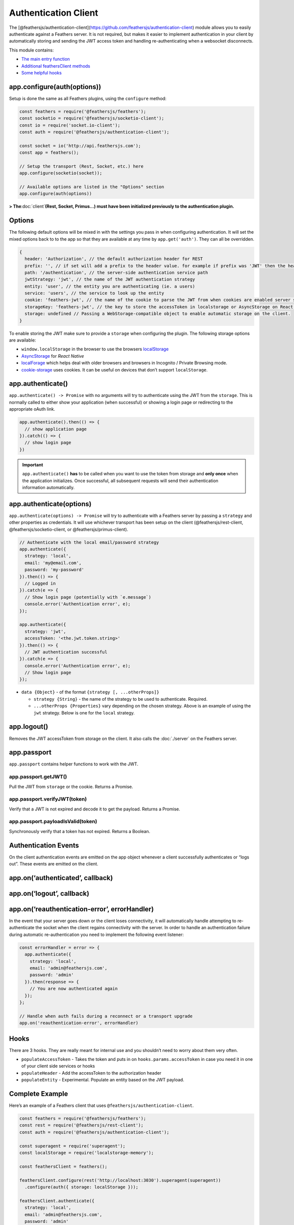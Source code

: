 Authentication Client
=====================

|npm version| |Changelog|

.. code-blcok:: sh

   npm install @feathersjs/authentication-client --save

The
[@feathersjs/authentication-client](https://github.com/feathersjs/authentication-client)
module allows you to easily authenticate against a Feathers server. It
is not required, but makes it easier to implement authentication in your
client by automatically storing and sending the JWT access token and
handling re-authenticating when a websocket disconnects.

This module contains:

-  `The main entry function <#configuration>`_
-  `Additional feathersClient
   methods <#additional-feathersclient-methods>`_
-  `Some helpful hooks <#hooks>`_

app.configure(auth(options))
----------------------------

Setup is done the same as all Feathers plugins, using the ``configure``
method:

.. code:: js

   const feathers = require('@feathersjs/feathers');
   const socketio = require('@feathersjs/socketio-client');
   const io = require('socket.io-client');
   const auth = require('@feathersjs/authentication-client');

   const socket = io('http://api.feathersjs.com');
   const app = feathers();

   // Setup the transport (Rest, Socket, etc.) here
   app.configure(socketio(socket));

   // Available options are listed in the "Options" section
   app.configure(auth(options))

**> The**\ :doc:`client`\ **(Rest, Socket,
Primus…) must have been initialized previously to the authentication
plugin.**

Options
-------

The following default options will be mixed in with the settings you
pass in when configuring authentication. It will set the mixed options
back to to the app so that they are available at any time by
``app.get('auth')``. They can all be overridden.

.. code:: js

   {
     header: 'Authorization', // the default authorization header for REST
     prefix: '', // if set will add a prefix to the header value. for example if prefix was 'JWT' then the header would be 'Authorization: JWT eyJ0eXAiOiJKV1QiLCJhbGciOi...'
     path: '/authentication', // the server-side authentication service path
     jwtStrategy: 'jwt', // the name of the JWT authentication strategy
     entity: 'user', // the entity you are authenticating (ie. a users)
     service: 'users', // the service to look up the entity
     cookie: 'feathers-jwt', // the name of the cookie to parse the JWT from when cookies are enabled server side
     storageKey: 'feathers-jwt', // the key to store the accessToken in localstorage or AsyncStorage on React Native
     storage: undefined // Passing a WebStorage-compatible object to enable automatic storage on the client.
   }

To enable storing the JWT make sure to provide a ``storage`` when
configuring the plugin. The following storage options are available:

-  ``window.localStorage`` in the browser to use the browsers
   `localStorage <https://developer.mozilla.org/en-US/docs/Web/API/Window/localStorage>`_
-  `AsyncStorage <https://facebook.github.io/react-native/docs/asyncstorage.html>`_
   for *React Native*
-  `localForage <https://www.npmjs.com/package/localforage>`_ which
   helps deal with older browsers and browsers in Incognito / Private
   Browsing mode.
-  `cookie-storage <https://www.npmjs.com/package/cookie-storage>`_
   uses cookies. It can be useful on devices that don’t support
   ``localStorage``.

app.authenticate()
------------------

``app.authenticate() -> Promise`` with no arguments will try to
authenticate using the JWT from the ``storage``. This is normally called
to either show your application (when successful) or showing a login
page or redirecting to the appropriate oAuth link.

.. code:: js

   app.authenticate().then(() => {
     // show application page
   }).catch(() => {
     // show login page
   })

..

.. important:: ``app.authenticate()`` **has** to be called when you
   want to use the token from storage and **only once** when the
   application initializes. Once successful, all subsequent requests
   will send their authentication information automatically.

app.authenticate(options)
-------------------------

``app.authenticate(options) -> Promise`` will try to authenticate with a
Feathers server by passing a ``strategy`` and other properties as
credentials. It will use whichever transport has been setup on the
client (@feathersjs/rest-client, @feathersjs/socketio-client, or
@feathersjs/primus-client).

.. code:: js

   // Authenticate with the local email/password strategy
   app.authenticate({
     strategy: 'local',
     email: 'my@email.com',
     password: 'my-password'
   }).then(() => {
     // Logged in
   }).catch(e => {
     // Show login page (potentially with `e.message`)
     console.error('Authentication error', e);
   });

   app.authenticate({
     strategy: 'jwt',
     accessToken: '<the.jwt.token.string>'
   }).then(() => {
     // JWT authentication successful
   }).catch(e => {
     console.error('Authentication error', e);
     // Show login page
   });

-  ``data {Object}`` - of the format ``{strategy [, ...otherProps]}``

   -  ``strategy {String}`` - the name of the strategy to be used to
      authenticate. Required.
   -  ``...otherProps {Properties}`` vary depending on the chosen
      strategy. Above is an example of using the ``jwt`` strategy. Below
      is one for the ``local`` strategy.

app.logout()
------------

Removes the JWT accessToken from storage on the client. It also calls
the :doc:`./server`
on the Feathers server.

app.passport
------------

``app.passport`` contains helper functions to work with the JWT.

app.passport.getJWT()
~~~~~~~~~~~~~~~~~~~~~

Pull the JWT from ``storage`` or the cookie. Returns a Promise.

app.passport.verifyJWT(token)
~~~~~~~~~~~~~~~~~~~~~~~~~~~~~

Verify that a JWT is not expired and decode it to get the payload.
Returns a Promise.

app.passport.payloadIsValid(token)
~~~~~~~~~~~~~~~~~~~~~~~~~~~~~~~~~~

Synchronously verify that a token has not expired. Returns a Boolean.

Authentication Events
---------------------

On the client authentication events are emitted on the app object
whenever a client successfully authenticates or “logs out”. These events
are emitted on the client.

app.on(‘authenticated’, callback)
---------------------------------

app.on(‘logout’, callback)
--------------------------

app.on(‘reauthentication-error’, errorHandler)
----------------------------------------------

In the event that your server goes down or the client loses
connectivity, it will automatically handle attempting to re-authenticate
the socket when the client regains connectivity with the server. In
order to handle an authentication failure during automatic
re-authentication you need to implement the following event listener:

.. code:: js

   const errorHandler = error => {
     app.authenticate({
       strategy: 'local',
       email: 'admin@feathersjs.com',
       password: 'admin'
     }).then(response => {
       // You are now authenticated again
     });
   };

   // Handle when auth fails during a reconnect or a transport upgrade
   app.on('reauthentication-error', errorHandler)

Hooks
-----

There are 3 hooks. They are really meant for internal use and you
shouldn’t need to worry about them very often.

-  ``populateAccessToken`` - Takes the token and puts in on
   ``hooks.params.accessToken`` in case you need it in one of your
   client side services or hooks
-  ``populateHeader`` - Add the accessToken to the authorization header
-  ``populateEntity`` - Experimental. Populate an entity based on the
   JWT payload.

Complete Example
----------------

Here’s an example of a Feathers client that uses
``@feathersjs/authentication-client``.

.. code:: js

   const feathers = require('@feathersjs/feathers');
   const rest = require('@feathersjs/rest-client');
   const auth = require('@feathersjs/authentication-client');

   const superagent = require('superagent');
   const localStorage = require('localstorage-memory');

   const feathersClient = feathers();

   feathersClient.configure(rest('http://localhost:3030').superagent(superagent))
     .configure(auth({ storage: localStorage }));

   feathersClient.authenticate({
     strategy: 'local',
     email: 'admin@feathersjs.com',
     password: 'admin'
   })
   .then(response => {
     console.log('Authenticated!', response);
     return feathersClient.passport.verifyJWT(response.accessToken);
   })
   .then(payload => {
     console.log('JWT Payload', payload);
     return feathersClient.service('users').get(payload.userId);
   })
   .then(user => {
     feathersClient.set('user', user);
     console.log('User', feathersClient.get('user'));
   })
   .catch(function(error){
     console.error('Error authenticating!', error);
   });

.. |npm version| image:: https://img.shields.io/npm/v/@feathersjs/authentication-client.png?style=flat-square
   :target: https://www.npmjs.com/package/@feathersjs/authentication-client
.. |Changelog| image:: https://img.shields.io/badge/changelog-.md-blue.png?style=flat-square
   :target: https://github.com/feathersjs/feathers/blob/master/packages/authentication-client/CHANGELOG.md
